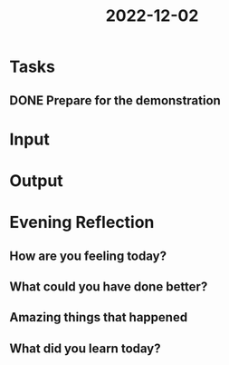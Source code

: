 :PROPERTIES:
:ID:       f97ddde3-776a-4e7e-9a0a-589a3c45b986
:END:
#+title: 2022-12-02
#+filetags: :daily:
* Tasks
** DONE Prepare for the demonstration
* Input
* Output
* Evening Reflection
** How are you feeling today?
** What could you have done better?
** Amazing things that happened
** What did you learn today?
